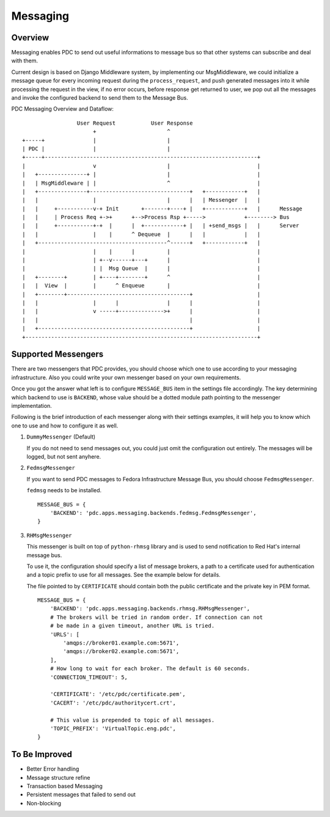 .. _messaging:

Messaging
=========

Overview
--------

Messaging enables PDC to send out useful informations to message bus so that other
systems can subscribe and deal with them.

Current design is based on Django Middleware system, by implementing our MsgMiddleware,
we could initialize a message queue for every incoming request during the ``process_request``,
and push generated messages into it while processing the request in the view,
if no error occurs, before response get returned to user, we pop out all the messages
and invoke the configured backend to send them to the Message Bus.

PDC Messaging Overview and Dataflow::

                     User Request           User Response
                          +                      ^
    +-----+               |                      |
    | PDC |               |                      |
    +-----+------------------------------------------------------------------+
    |                     v                      |                           |
    |   +---------------+ |                      |                           |
    |   | MsgMiddleware | |                      ^                           |
    |   +---------------+-------------------------------+   +------------+   |
    |   |                 |                      |      |   | Messenger  |   |
    |   |     +-----------v-+ Init       +-------+----+ |   +------------+   |      Message
    |   |     | Process Req +->+      +-->Process Rsp +----->            +--------> Bus
    |   |     +-----------+-+  |      |  +------------+ |   | +send_msgs |   |      Server
    |   |                 |    |      ^ Dequeue  |      |   |            |   |
    |   +----------------------------------------^------+   +------------+   |
    |                     |    |      |          |                           |
    |                     | +--v------+---+      |                           |
    |                     | |  Msg Queue  |      |                           |
    |   +--------+        | +----+--------+      ^                           |
    |   |  View  |        |      ^ Enqueue       |                           |
    |   +--------+--------------------------------------+                    |
    |   |                 |      |               |      |                    |
    |   |                 v -----+-------------->+      |                    |
    |   |                                               |                    |
    |   +-----------------------------------------------+                    |
    +------------------------------------------------------------------------+


Supported Messengers
--------------------


There are two messengers that PDC provides, you should choose which one to use
according to your messaging infrastructure. Also you could write your own
messenger based on your own requirements.

Once you got the answer what left is to configure ``MESSAGE_BUS`` item in the
settings file accordingly. The key determining which backend to use is
``BACKEND``, whose value should be a dotted module path pointing to the
messenger implementation.

Following is the brief introduction of each messenger along with their settings
examples, it will help you to know which one to use and how to configure it as
well.

#. ``DummyMessenger`` (Default)

   If you do not need to send messages out, you could just omit the
   configuration out entirely. The messages will be logged, but not sent
   anyhere.


#. ``FedmsgMessenger``

   If you want to send PDC messages to Fedora Infrastructure Message Bus, you
   should choose ``FedmsgMessenger``.

   ``fedmsg`` needs to be installed.

   ::

        MESSAGE_BUS = {
            'BACKEND': 'pdc.apps.messaging.backends.fedmsg.FedmsgMessenger',
        }


#. ``RHMsgMessenger``

   This messenger is built on top of ``python-rhmsg`` library and is used to
   send notification to Red Hat's internal message bus.

   To use it, the configuration should specify a list of message brokers, a
   path to a certificate used for authentication and a topic prefix to use for
   all messages. See the example below for details.

   The file pointed to by ``CERTIFICATE`` should contain both the public
   certificate and the private key in PEM format.

   ::

        MESSAGE_BUS = {
            'BACKEND': 'pdc.apps.messaging.backends.rhmsg.RHMsgMessenger',
            # The brokers will be tried in random order. If connection can not
            # be made in a given timeout, another URL is tried.
            'URLS': [
                'amqps://broker01.example.com:5671',
                'amqps://broker02.example.com:5671',
            ],
            # How long to wait for each broker. The default is 60 seconds.
            'CONNECTION_TIMEOUT': 5,

            'CERTIFICATE': '/etc/pdc/certificate.pem',
            'CACERT': '/etc/pdc/authoritycert.crt',

            # This value is prepended to topic of all messages.
            'TOPIC_PREFIX': 'VirtualTopic.eng.pdc',
        }


To Be Improved
--------------

* Better Error handling
* Message structure refine
* Transaction based Messaging
* Persistent messages that failed to send out
* Non-blocking

